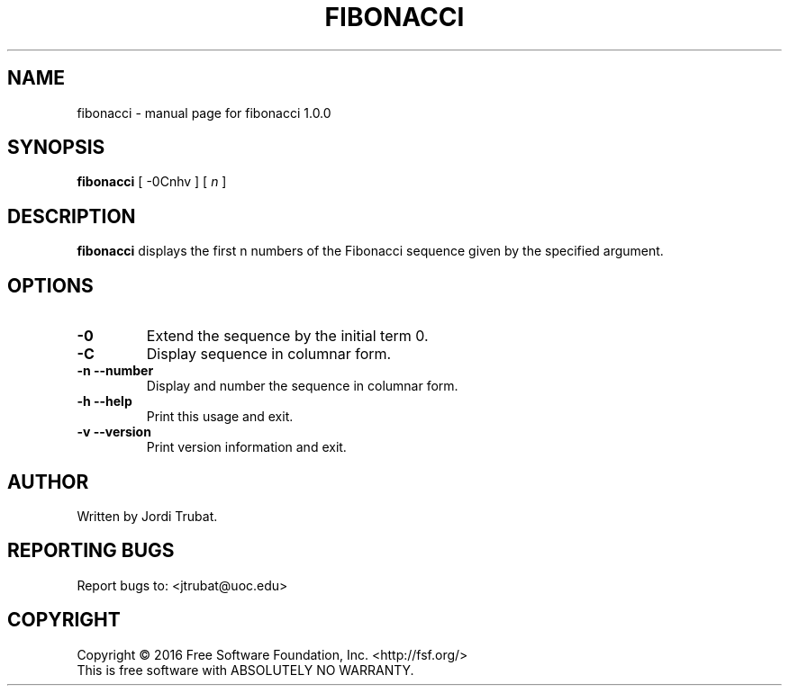 .\" DO NOT MODIFY THIS FILE!  It was generated by help2man 1.47.3.
.TH FIBONACCI "1" "November 2016" "fibonacci 1.0.0" "fibonacci man page"
.SH NAME
fibonacci \- manual page for fibonacci 1.0.0
.SH SYNOPSIS
\fBfibonacci\fR [ -0Cnhv ] [ \fIn\fR ]
.SH DESCRIPTION
\fBfibonacci\fR displays the first n numbers of the Fibonacci sequence given by
the specified argument.
.SH OPTIONS
.TP
\fB\-0\fR
Extend the sequence by the initial term 0.
.TP
\fB\-C\fR
Display sequence in columnar form.
.TP
\fB\-n\fR  \fB\-\-number\fR
Display and number the sequence in columnar form.
.TP
\fB\-h\fR  \fB\-\-help\fR
Print this usage and exit.
.TP
\fB\-v\fR  \fB\-\-version\fR
Print version information and exit.
.SH AUTHOR
Written by Jordi Trubat.
.SH "REPORTING BUGS"
Report bugs to: <jtrubat@uoc.edu>
.SH COPYRIGHT
Copyright \(co 2016 Free Software Foundation, Inc. <http://fsf.org/>
.br
This is free software with ABSOLUTELY NO WARRANTY.
